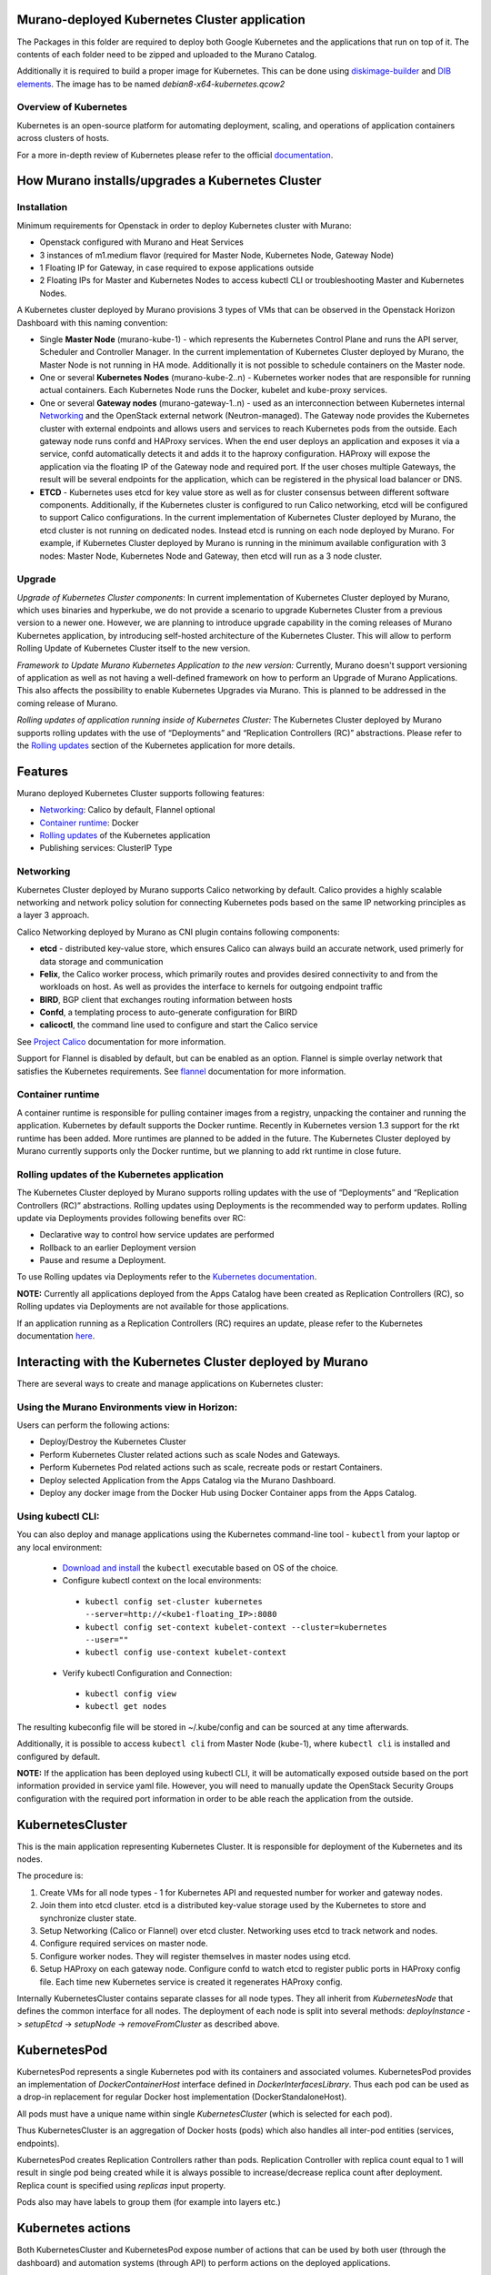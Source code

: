 Murano-deployed Kubernetes Cluster application
==============================================

The Packages in this folder are required to deploy both Google Kubernetes and
the applications that run on top of it. The contents of each folder need to be
zipped and uploaded to the Murano Catalog.

Additionally it is required to build a proper image for Kubernetes.
This can be done using `diskimage-builder <https://git.openstack.org/cgit/openstack/diskimage-builder>`_
and `DIB elements
<https://git.openstack.org/cgit/openstack/murano/tree/contrib/elements/kubernetes>`_.
The image has to be named *debian8-x64-kubernetes.qcow2*


Overview of Kubernetes
----------------------

Kubernetes is an open-source platform for automating deployment, scaling, and
operations of application containers across clusters of hosts. 

For a more in-depth review of Kubernetes please refer to the official
`documentation <http://kubernetes.io/v1.1/docs/user-guide/README.html>`_.


How Murano installs/upgrades a Kubernetes Cluster
=================================================

Installation
------------

Minimum requirements for Openstack in order to deploy Kubernetes cluster with Murano:

* Openstack configured with Murano and Heat Services
* 3 instances of m1.medium flavor (required for Master Node, Kubernetes Node,
  Gateway Node)
* 1 Floating IP for Gateway, in case required to expose applications outside
* 2 Floating IPs for Master and Kubernetes Nodes to access kubectl CLI or
  troubleshooting Master and Kubernetes Nodes.

A Kubernetes cluster deployed by Murano provisions 3 types of VMs that can be
observed in the Openstack Horizon Dashboard with this naming convention:

* Single **Master Node** (murano-kube-1) - which represents the Kubernetes
  Control Plane and runs the API server, Scheduler and Controller Manager.
  In the current implementation of Kubernetes Cluster deployed by Murano,
  the Master Node is not running in HA mode. Additionally it is not possible
  to schedule containers on the Master node.

* One or several **Kubernetes Nodes** (murano-kube-2..n) - Kubernetes worker nodes
  that are responsible for running actual containers. Each Kubernetes Node runs
  the Docker, kubelet and kube-proxy services.

* One or several **Gateway nodes** (murano-gateway-1..n) - used as an interconnection
  between Kubernetes internal Networking_ and the OpenStack external network
  (Neutron-managed). The Gateway node provides the Kubernetes cluster with
  external endpoints and allows users and services to reach Kubernetes pods from
  the outside. Each gateway node runs confd and HAProxy services. When the end
  user deploys an application and exposes it via a service, confd automatically
  detects it and adds it to the haproxy configuration. HAProxy will expose
  the application via the floating IP of the Gateway node and required port.
  If the user choses multiple Gateways, the result will be several endpoints for
  the application, which  can be registered in the physical load balancer or DNS.

* **ETCD** - Kubernetes uses etcd for key value store as well as for cluster
  consensus between different software components. Additionally, if the Kubernetes
  cluster is configured to run Calico networking, etcd will be configured to
  support Calico configurations. In the current implementation of Kubernetes
  Cluster deployed by Murano, the etcd cluster is not running on dedicated nodes.
  Instead etcd is running on each node deployed by Murano. For example, if
  Kubernetes Cluster deployed by Murano is running in the minimum available
  configuration with 3 nodes: Master Node, Kubernetes Node and Gateway, then
  etcd will run as a 3 node cluster.


Upgrade
-------
*Upgrade of Kubernetes Cluster components*: In current implementation of
Kubernetes Cluster deployed by Murano, which uses binaries and hyperkube,
we do not provide a scenario to upgrade Kubernetes Cluster from a previous
version to a newer one. However, we are planning to introduce upgrade
capability in the coming releases of Murano Kubernetes application, by
introducing self-hosted architecture of the Kubernetes Cluster. This will
allow to perform Rolling Update of Kubernetes Cluster itself to the new version.

*Framework to Update Murano Kubernetes Application to the new version:*
Currently, Murano doesn't support versioning of application as well as not
having a well-defined framework on how to perform an Upgrade of Murano
Applications. This also affects the possibility to enable Kubernetes Upgrades
via Murano. This is planned to be addressed in the coming release of Murano.

*Rolling updates of application running inside of Kubernetes Cluster:*
The Kubernetes Cluster deployed by Murano supports rolling updates with the
use of “Deployments” and “Replication Controllers (RC)” abstractions.
Please refer to the  `Rolling updates`_ section of the Kubernetes application
for more details.


Features
========

Murano deployed Kubernetes Cluster supports following features:

* Networking_: Calico by default, Flannel optional
* `Container runtime`_: Docker
* `Rolling updates`_ of the Kubernetes application
* Publishing services:  ClusterIP Type

.. _Networking:

Networking
----------

Kubernetes Cluster deployed by Murano supports Calico networking by default.
Calico provides a highly scalable networking and network policy solution for
connecting Kubernetes pods based on the same IP networking principles as a
layer 3 approach.

Calico Networking deployed by Murano as CNI plugin contains following components:

* **etcd** - distributed key-value store, which ensures Calico can always build an
  accurate network, used primerly for data storage and communication
* **Felix**, the Calico worker process, which primarily routes and provides desired
  connectivity to and from the workloads on host. As well as provides the interface
  to kernels for outgoing endpoint traffic
* **BIRD**, BGP client that exchanges routing information between hosts
* **Confd**, a templating process to auto-generate configuration for BIRD
* **calicoctl**, the command line used to configure and start the Calico service

See `Project Calico <http://docs.projectcalico.org/en/latest/index.html>`_ documentation
for more information.


Support for Flannel is disabled by default, but can be enabled as an option.
Flannel is simple overlay network that satisfies the Kubernetes requirements.
See `flannel <https://github.com/coreos/flannel>`_ documentation for more information.

.. _Container runtime:

Container runtime
-----------------

A container runtime is responsible for pulling container images from a registry,
unpacking the container and running the application. Kubernetes by default
supports the Docker runtime. Recently in Kubernetes version 1.3 support for the
rkt runtime has been added. More runtimes are planned to be added in the future.
The Kubernetes Cluster deployed by Murano currently supports only the Docker
runtime, but we planning to add rkt runtime in close future.


.. _Rolling updates:

Rolling updates of the Kubernetes application
---------------------------------------------

The Kubernetes Cluster deployed by Murano supports rolling updates with the use
of “Deployments” and “Replication Controllers (RC)” abstractions. Rolling updates
using Deployments is the recommended way to perform updates. Rolling update via
Deployments provides following benefits over RC:

* Declarative way to control how service updates are performed
* Rollback to an earlier Deployment version
* Pause and resume a Deployment.

To use Rolling updates via Deployments refer to the `Kubernetes documentation <http://kubernetes.io/docs/user-guide/deployments/#updating-a-deployment>`_.

**NOTE:** Currently all applications deployed from the Apps Catalog have been
created as Replication Controllers (RC), so Rolling updates via Deployments
are not available for those applications.

If an application running as a Replication Controllers (RC) requires an update,
please refer to the Kubernetes documentation `here <http://kubernetes.io/docs/user-guide/rolling-updates>`_.


Interacting with the Kubernetes Cluster deployed by Murano
==========================================================

There are several ways to create and manage applications on Kubernetes cluster:

Using the Murano Environments view in Horizon:
----------------------------------------------------------
Users can perform the following actions:

* Deploy/Destroy the Kubernetes Cluster
* Perform Kubernetes Cluster related actions such as scale Nodes and Gateways.
* Perform Kubernetes Pod related actions such as scale, recreate pods or restart Containers.
* Deploy selected Application from the Apps Catalog via the Murano Dashboard.
* Deploy any docker image from the Docker Hub using Docker Container apps from the Apps Catalog.

Using kubectl CLI:
------------------

You can also deploy and manage applications using the Kubernetes command-line
tool - ``kubectl`` from your laptop or any local environment:

 *  `Download and install <http://kubernetes.io/docs/getting-started-guides/minikube/#install-kubectl>`_ the ``kubectl`` executable based on OS of the choice.
 * Configure kubectl context on the local environments:

  * ``kubectl config set-cluster kubernetes --server=http://<kube1-floating_IP>:8080``
  * ``kubectl config set-context kubelet-context --cluster=kubernetes --user=""``
  * ``kubectl config use-context kubelet-context``

 * Verify kubectl Configuration and Connection:

  * ``kubectl config view``
  * ``kubectl get nodes``

The resulting kubeconfig file will be stored in ~/.kube/config and
can be sourced at any time afterwards.

Additionally, it is possible to access ``kubectl cli`` from Master Node (kube-1),
where ``kubectl cli`` is installed and configured by default.

**NOTE:**  If the application has been deployed using kubectl CLI, it will be
automatically exposed outside based on the port information provided in
service yaml file. However, you will need to manually update the OpenStack
Security Groups configuration with the required port information in order to be
able reach the application from the outside.


KubernetesCluster
=================

This is the main application representing Kubernetes Cluster.
It is responsible for deployment of the Kubernetes and its nodes.

The procedure is:

#. Create VMs for all node types - 1 for Kubernetes API and requested number
   for worker and gateway nodes.
#. Join them into etcd cluster. etcd is a distributed key-value storage
   used by the Kubernetes to store and synchronize cluster state.
#. Setup Networking (Calico or Flannel) over etcd cluster. Networking uses
   etcd to track network and nodes.
#. Configure required services on master node.
#. Configure worker nodes. They will register themselves in master nodes using
   etcd.
#. Setup HAProxy on each gateway node. Configure confd to watch etcd to
   register public ports in HAProxy config file. Each time new Kubernetes
   service is created it regenerates HAProxy config.


Internally KubernetesCluster contains separate classes for all node types.
They all inherit from `KubernetesNode` that defines the common interface
for all nodes. The deployment of each node is split into several methods:
`deployInstance` -> `setupEtcd` -> `setupNode` -> `removeFromCluster` as
described above.


KubernetesPod
=============

KubernetesPod represents a single Kubernetes pod with its containers and
associated volumes. KubernetesPod provides an implementation of
`DockerContainerHost` interface defined in `DockerInterfacesLibrary`.
Thus each pod can be used as a drop-in replacement for regular Docker
host implementation (DockerStandaloneHost).

All pods must have a unique name within single `KubernetesCluster`
(which is selected for each pod).

Thus KubernetesCluster is an aggregation of Docker hosts (pods) which also
handles all inter-pod entities (services, endpoints).

KubernetesPod creates Replication Controllers rather than pods. Replication
Controller with replica count equal to 1 will result in single pod being
created while it is always possible to increase/decrease replica count after
deployment. Replica count is specified using `replicas` input property.

Pods also may have labels to group them (for example into layers etc.)


Kubernetes actions
==================

Both KubernetesCluster and KubernetesPod expose number of actions that can
be used by both user (through the dashboard) and automation systems (through
API) to perform actions on the deployed applications.

See http://docs.openstack.org/developer/murano/draft/appdev-guide/murano_pl.html#murano-actions
and http://docs.openstack.org/developer/murano/specification/index.html#actions-api
for more details on actions API.

KubernetesCluster provides the following actions:

* `scaleNodesUp`: increase the number of worker nodes by 1.
* `scaleNodesDown`: decrease the number of worker nodes by 1.
* `scaleGatewaysUp`: increase the number of gateway nodes by 1.
* `scaleGatewaysDown`: decrease the number of gateway nodes by 1.

KubernetesPod has the following actions:

* `scalePodUp`: increase the number of pod replicas by 1.
* `scalePodDown`: decrease the number of pod replicas by 1.
* `recreatePod`: delete the pod and create the new one from scratch.
* `restartContainers`: restart Docker containers belonging to the pod.


Applications documentation
==========================

Documentation for KubernetesCluster application classes
-------------------------------------------------------

KubernetesCluster
~~~~~~~~~~~~~~~~~
Represents Kubernetes Cluster and is the main class responsible for
deploying both Kubernetes and it's nodes.

`isAvailable()`
    Return whether masterNode.isAvailable() or not.

`deploy()`
    Deploy Kubernetes Cluster.

`getIp()`
    Return IP of the masterNode.

`createPod(definition, isNew)`
    Create new Kubernetes Pod. `definition` is a dict of parameters, defining
    the pod. `isNew` is a boolean parameter, telling if the pod should be
    created or updated.

`createReplicationController(definition, isNew)`
    Create new Replication Controller. `definition` is a dict of parameters,
    definition of the pod. `isNew` is a boolean parameter,
    telling if the pod should be created or updated.

`deleteReplicationController(id)`
    Calls `kubectl delete replicationcontrollers` with given id on master node.

`deletePods(labels)`
    Accepts a dict of `labels` with string-keys and string-values, that would
    be passed to `kubectl delete pod` on master node.

`createService(applicationName, applicationPorts, podId)`
    * `applicationName` a string holding application's name.
    * `applicationPorts` list of instances of
      `com.mirantis.docker.ApplicationPort` class.
    * `podId` a string holding a name of the pod.

    Check each port in applicationPorts and creates or updates it if the port
    differs from what it was before (or did not exist). Calls
    `kubectl replace` or `kubectl create` on master node.

`deleteServices(applicationName, podId)`
    * `applicationName` a string holding application's name,
    * `podId` a string holding a name of the pod.

    Delete all of the services of a given pod, calling
    `kubectl delete service` for each one of them.

`scaleRc(rcName, newSize)`
    * `rnName` string holding the name of the RC
    * `newSize` integer holding the number of replicas.

    Call `kubectl scale rc` on master node, setting number of replicas for a
    given RC.

`scaleNodesUp()`
    Increase the number of nodes by one (`$.nodeCount` up to the
    `len($.minionNodes)`) and call `.deploy()`.
    Can be used as an Action.

`scaleGatewaysUp()`
    Increase the number of gateways by one (`$.gatewayCount` up to the
    `len($.gatewayNodes)`) and call `.deploy()`.
    Can be used as an Action.

`scaleNodesDown()`
    Decrease the number of nodes by one (`$.nodeCount` up to 1)
    and call `.deploy()`.
    Can be used as an Action.

`scaleGatewaysUp()`
    Decrease the number of gateways by one (`$.gatewayCount` up to 1)
    and call `.deploy()`.
    Can be used as an Action.

`restartContainers(podName)`
    * `podName` string holding the name of the pod.

    Call `restartContainers($podName)` on each Kubernetes node.

KubernetesNode
~~~~~~~~~~~~~~
Base class for all Kubernetes nodes.

`getIp(preferFloatingIp)`
    Return IP address of the instance. If preferFloatingIp is False (default)
    return first IP address found. Otherwise give preference to floating IP.

`deployInstance()`
    Call `.deploy()` method of underlying instance.

KubernetesGatewayNode
~~~~~~~~~~~~~~~~~~~~~
Kubernetes Gateway Node. Extends `KubernetesNode` class.
All methods in this class are idempotent. This is achieved by memoizing the
fact that the function has been called.

`deployInstance()`
    Deploy underlying instance.

`setupEtcd()`
    Add current node to etcd config (by calling `etcdctl member add`) on
    master node and start etcd member service on underlying instance.

`setupNode()`
    Set up the node, by first setting up Calico or Flannel and
    then setting up HAProxy load balancer on underlying instance.

`removeFromCluster()`
    Remove current node from etcd cluster and call
    `$.instance.releaseResources()`. Also clear up memoized values for
    `deployInstance`, `setupEtcd`, `setupNode`, allowing you to call these
    functions again.

KubernetesMasterNode
~~~~~~~~~~~~~~~~~~~~
Kubernetes Master Node. Extends `KubernetesNode` class.
Most methods in this class are idempotent. This is achieved by memoizing the
fact that the function has been called.

`deployInstance()`
    Deploy underlying instance.

`setupEtcd()`
    Set up etcd master node config and launch etcd service on master node.

`setupNode()`
    Set up the node. This includes setting up Calico or Flannel for master and
    configuring and launching `kube-apiserver`, `kube-scheduler` and
    `kube-controller-manager` services
    on the underlying instance.

`isAvailable()`
    Return whether underlying instance has been deployed.

KubernetesMinionNode
~~~~~~~~~~~~~~~~~~~~
Kubernetes Minion Node. Extends `KubernetesNode` class.
All methods in this class are idempotent. This is achieved by memoizing the
fact that the function has been called.

`deployInstance()`
    Deploy underlying instance.

`setupEtcd()`
    Add current node to etcd config (by calling `etcdctl member add`) on
    master node and start etcd member service on underlying instance.

`setupNode()`
    Set up the node, by first setting up Calico or Flannel and
    then joining the Kubernetes Nodes into the cluster. If `dockerRegistry` or
    `dockerMirror` are supplied for underlying cluster, those are appended to
    the list of docker parameters. If gcloudKey is supplied for underlying
    cluster, then current node attempts to login to google cloud registry.
    Afterwards restart docker and configure and launch `kubelet` and
    `kube-proxy` services

`removeFromCluster()`
    Remove current node from etcd cluster and call
    `$.instance.releaseResources()`. Also clear up memoized values for
    `deployInstance`, `setupEtcd`, `setupNode`, allowing you to call these
    functions again.

`restartContainers(podName)`
    * `podName` string holding the name of the pod.

    Filter docker containers on the node containing the specified `podName` in
    their names and call `docker restart` command on them.
